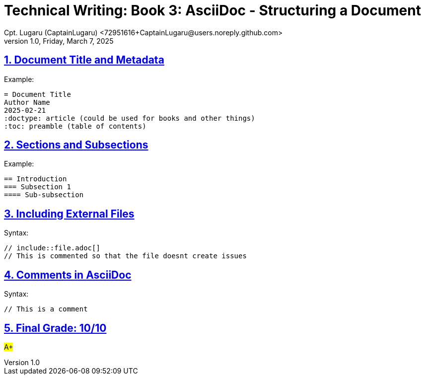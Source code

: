 = Technical Writing: Book 3: AsciiDoc - Structuring a Document
Cpt. Lugaru (CaptainLugaru) <72951616+CaptainLugaru@users.noreply.github.com>
v1.0, Friday, March 7, 2025
:doctype: book
:description: Modern technical writing uses AsciiDoc for structured documents instead of Markdown or LaTeX.
:sectnums:
:sectanchors:
:sectlinks:
:icons: font
:tip-caption: 💡️
:note-caption: ℹ️
:important-caption: ❗
:caution-caption: 🔥
:warning-caption: ⚠️
:toc: preamble
:toclevels: 2
:toc-title: Technical Writing Learning Trail
:keywords: Homeschool Learning Journey
:sindridir: ../..
:imagesdir: ./images
:curriculumdir: {sindridir}/curriculum
:labsdir: {sindridir}/labs
ifdef::env-name[:relfilesuffix: .adoc]



== Document Title and Metadata

Example:

[source,asciidoc]
----
= Document Title
Author Name
2025-02-21
:doctype: article (could be used for books and other things)
:toc: preamble (table of contents)
----

== Sections and Subsections

Example:

[source,asciidoc]
----
== Introduction
=== Subsection 1
==== Sub-subsection
----

== Including External Files

Syntax:

[source,asciidoc]
----
// include::file.adoc[]
// This is commented so that the file doesnt create issues
----

== Comments in AsciiDoc

Syntax:

[source,asciidoc]
----
// This is a comment
----

== Final Grade: 10/10

#A+#

